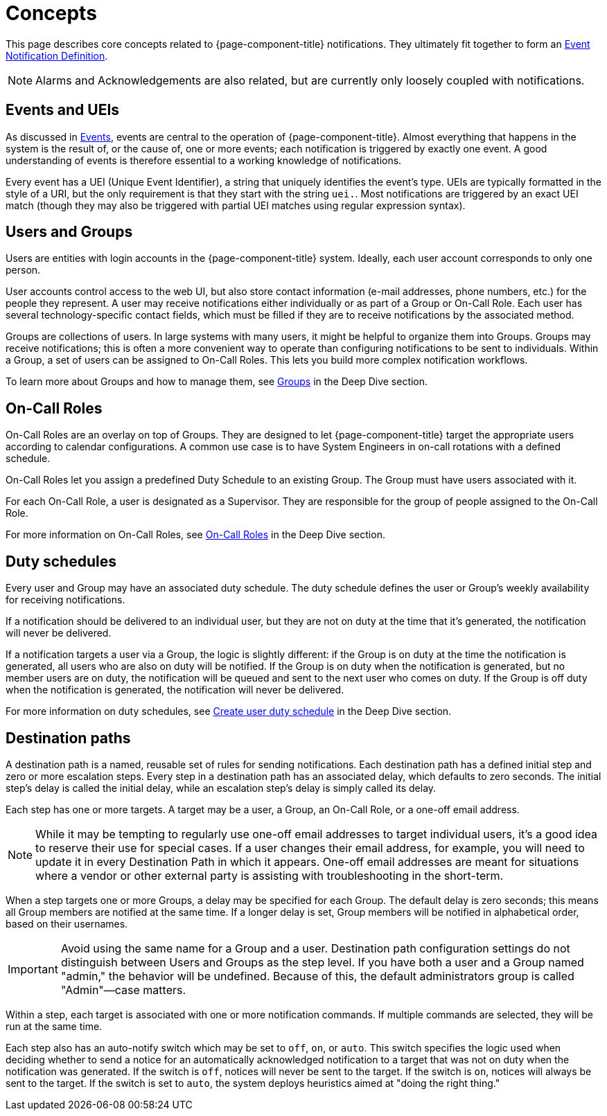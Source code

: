 
[[ga-notifications-concepts]]
= Concepts

This page describes core concepts related to {page-component-title} notifications.
They ultimately fit together to form an xref:operation:deep-dive/events/event-definition.adoc[Event Notification Definition].

NOTE: Alarms and Acknowledgements are also related, but are currently only loosely coupled with notifications.

== Events and UEIs

As discussed in <<deep-dive/events/introduction.adoc#events, Events>>, events are central to the operation of {page-component-title}.
Almost everything that happens in the system is the result of, or the cause of, one or more events; each notification is triggered by exactly one event.
A good understanding of events is therefore essential to a working knowledge of notifications.

Every event has a UEI (Unique Event Identifier), a string that uniquely identifies the event's type.
UEIs are typically formatted in the style of a URI, but the only requirement is that they start with the string `uei.`.
Most notifications are triggered by an exact UEI match (though they may also be triggered with partial UEI matches using regular expression syntax).

== Users and Groups

Users are entities with login accounts in the {page-component-title} system.
Ideally, each user account corresponds to only one person.

User accounts control access to the web UI, but also store contact information (e-mail addresses, phone numbers, etc.) for the people they represent.
A user may receive notifications either individually or as part of a Group or On-Call Role.
Each user has several technology-specific contact fields, which must be filled if they are to receive notifications by the associated method.

Groups are collections of users.
In large systems with many users, it might be helpful to organize them into Groups.
Groups may receive notifications; this is often a more convenient way to operate than configuring notifications to be sent to individuals.
Within a Group, a set of users can be assigned to On-Call Roles.
This lets you build more complex notification workflows.

To learn more about Groups and how to manage them, see xref:operation:deep-dive/user-management/user-groups.adoc[Groups] in the Deep Dive section.

== On-Call Roles

On-Call Roles are an overlay on top of Groups.
They are designed to let {page-component-title} target the appropriate users according to calendar configurations.
A common use case is to have System Engineers in on-call rotations with a defined schedule.

On-Call Roles let you assign a predefined Duty Schedule to an existing Group.
The Group must have users associated with it.

For each On-Call Role, a user is designated as a Supervisor.
They are responsible for the group of people assigned to the On-Call Role.

For more information on On-Call Roles, see xref:operation:deep-dive/user-management/user-oncall.adoc[On-Call Roles] in the Deep Dive section.

== Duty schedules

Every user and Group may have an associated duty schedule.
The duty schedule defines the user or Group's weekly availability for receiving notifications.

If a notification should be delivered to an individual user, but they are not on duty at the time that it's generated, the notification will never be delivered.

If a notification targets a user via a Group, the logic is slightly different: if the Group is on duty at the time the notification is generated, all users who are also on duty will be notified.
If the Group is on duty when the notification is generated, but no member users are on duty, the notification will be queued and sent to the next user who comes on duty.
If the Group is off duty when the notification is generated, the notification will never be delivered.

For more information on duty schedules, see xref:deep-dive/user-management/user-config.adoc#ga-user-schedule[Create user duty schedule] in the Deep Dive section.

== Destination paths

A destination path is a named, reusable set of rules for sending notifications.
Each destination path has a defined initial step and zero or more escalation steps.
Every step in a destination path has an associated delay, which defaults to zero seconds.
The initial step's delay is called the initial delay, while an escalation step's delay is simply called its delay.

Each step has one or more targets.
A target may be a user, a Group, an On-Call Role, or a one-off email address.

NOTE: While it may be tempting to regularly use one-off email addresses to target individual users, it's a good idea to reserve their use for special cases.
If a user changes their email address, for example, you will need to update it in every Destination Path in which it appears.
One-off email addresses are meant for situations where a vendor or other external party is assisting with troubleshooting in the short-term.

When a step targets one or more Groups, a delay may be specified for each Group.
The default delay is zero seconds; this means all Group members are notified at the same time.
If a longer delay is set, Group members will be notified in alphabetical order, based on their usernames.

IMPORTANT: Avoid using the same name for a Group and a user.
Destination path configuration settings do not distinguish between Users and Groups as the step level.
If you have both a user and a Group named "admin," the behavior will be undefined.
Because of this, the default administrators group is called "Admin"—case matters.

Within a step, each target is associated with one or more notification commands.
If multiple commands are selected, they will be run at the same time.

Each step also has an auto-notify switch which may be set to `off`, `on`, or `auto`.
This switch specifies the logic used when deciding whether to send a notice for an automatically acknowledged notification to a target that was not on duty when the notification was generated.
If the switch is `off`, notices will never be sent to the target.
If the switch is `on`, notices will always be sent to the target.
If the switch is set to `auto`, the system deploys heuristics aimed at "doing the right thing."
